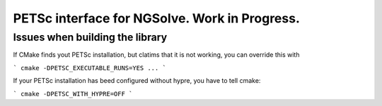 
PETSc interface for NGSolve. Work in Progress.
==============================================


Issues when building the library
--------------------

If CMake finds yout PETSc installation, but clatims that it is not working, you can
override this with

```
cmake -DPETSC_EXECUTABLE_RUNS=YES ...
```

If your PETSc installation has beed configured without hypre, you have to tell cmake:


```
cmake -DPETSC_WITH_HYPRE=OFF
```
